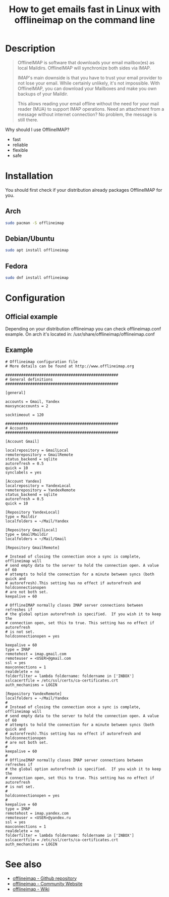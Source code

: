 #+TITLE: How to get emails fast in Linux with offlineimap on the command line
#+BEAMER_HEADER: \subtitle{Read/sync your IMAP mailboxes [Python]}
#+BEAMER_HEADER: \institute[INST]{whyfree.gitlab.io}
#+AUTHOR: Oleg Pykhalov
#+EMAIL: go.wigust@gmail.com
#+OPTIONS: author:nil date:nil toc:nil
#+LATEX_CLASS: beamer
#+LATEX_CLASS_OPTIONS: [presentation]
#+LATEX_CLASS_OPTIONS: [aspectratio=169]

* Description
#+BEGIN_QUOTE
OfflineIMAP is software that downloads your email mailbox(es) as local Maildirs.
OfflineIMAP will synchronize both sides via IMAP.

IMAP's main downside is that you have to trust your email provider to not lose
your email. While certainly unlikely, it's not impossible. With OfflineIMAP, you
can download your Mailboxes and make you own backups of your Maildir.

This allows reading your email offline without the need for your mail reader
(MUA) to support IMAP operations. Need an attachment from a message without
internet connection? No problem, the message is still there.
#+END_QUOTE

Why should I use OfflineIMAP?
- fast
- reliable
- flexible
- safe

* Installation
You should first check if your distribution already packages OfflineIMAP for
you.

** Arch
#+BEGIN_SRC bash
  sudo pacman -S offlineimap
#+END_SRC

** Debian/Ubuntu
#+BEGIN_SRC bash
  sudo apt install offlineimap
#+END_SRC

** Fedora
#+BEGIN_SRC bash
  sudo dnf install offlineimap
#+END_SRC

* Configuration
** Official example
Depending on your distribution offlineimap you can check offlineimap.conf example.
On arch it's located in: /usr/share/offlineimap/offlineimap.conf

** Example
#+BEGIN_EXAMPLE
  # Offlineimap configuration file
  # More details can be found at http://www.offlineimap.org

  ##################################################
  # General definitions
  ##################################################

  [general]

  accounts = Gmail, Yandex
  maxsyncaccounts = 2

  socktimeout = 120

  ##################################################
  # Accounts
  ##################################################

  [Account Gmail]

  localrepository = GmailLocal
  remoterepository = GmailRemote
  status_backend = sqlite
  autorefresh = 0.5
  quick = 10
  synclabels = yes

  [Account Yandex]
  localrepository = YandexLocal
  remoterepository = YandexRemote
  status_backend = sqlite
  autorefresh = 0.5
  quick = 10

  [Repository YandexLocal]
  type = Maildir
  localfolders = ~/Mail/Yandex

  [Repository GmailLocal]
  type = GmailMaildir
  localfolders = ~/Mail/Gmail

  [Repository GmailRemote]

  # Instead of closing the connection once a sync is complete, offlineimap will
  # send empty data to the server to hold the connection open. A value of 60
  # attempts to hold the connection for a minute between syncs (both quick and
  # autorefresh).This setting has no effect if autorefresh and holdconnectionopen
  # are not both set.
  keepalive = 60

  # OfflineIMAP normally closes IMAP server connections between refreshes if
  # the global option autorefresh is specified.  If you wish it to keep the
  # connection open, set this to true. This setting has no effect if autorefresh
  # is not set.
  holdconnectionopen = yes

  keepalive = 60
  type = IMAP
  remotehost = imap.gmail.com
  remoteuser = <USER>@gmail.com
  ssl = yes
  maxconnections = 1
  realdelete = no
  folderfilter = lambda foldername: foldername in ['INBOX']
  sslcacertfile = /etc/ssl/certs/ca-certificates.crt
  auth_mechanisms = LOGIN

  [Repository YandexRemote]
  localfolders = ~/Mail/Yandex
  #
  # Instead of closing the connection once a sync is complete, offlineimap will
  # send empty data to the server to hold the connection open. A value of 60
  # attempts to hold the connection for a minute between syncs (both quick and
  # autorefresh).This setting has no effect if autorefresh and holdconnectionopen
  # are not both set.
  #
  keepalive = 60
  #
  # OfflineIMAP normally closes IMAP server connections between refreshes if
  # the global option autorefresh is specified.  If you wish it to keep the
  # connection open, set this to true. This setting has no effect if autorefresh
  # is not set.
  #
  holdconnectionopen = yes
  #
  keepalive = 60
  type = IMAP
  remotehost = imap.yandex.com
  remoteuser = <USER>@yandex.ru
  ssl = yes
  maxconnections = 1
  realdelete = no
  folderfilter = lambda foldername: foldername in ['INBOX']
  sslcacertfile = /etc/ssl/certs/ca-certificates.crt
  auth_mechanisms = LOGIN
#+END_EXAMPLE

* See also
- [[https://github.com/OfflineIMAP/offlineimap][offlineimap - Github repository]]
- [[http://www.offlineimap.org/][offlineimap - Community Website]]
- [[http://github.com/OfflineIMAP/offlineimap/wiki][offlineimap - Wiki]]
